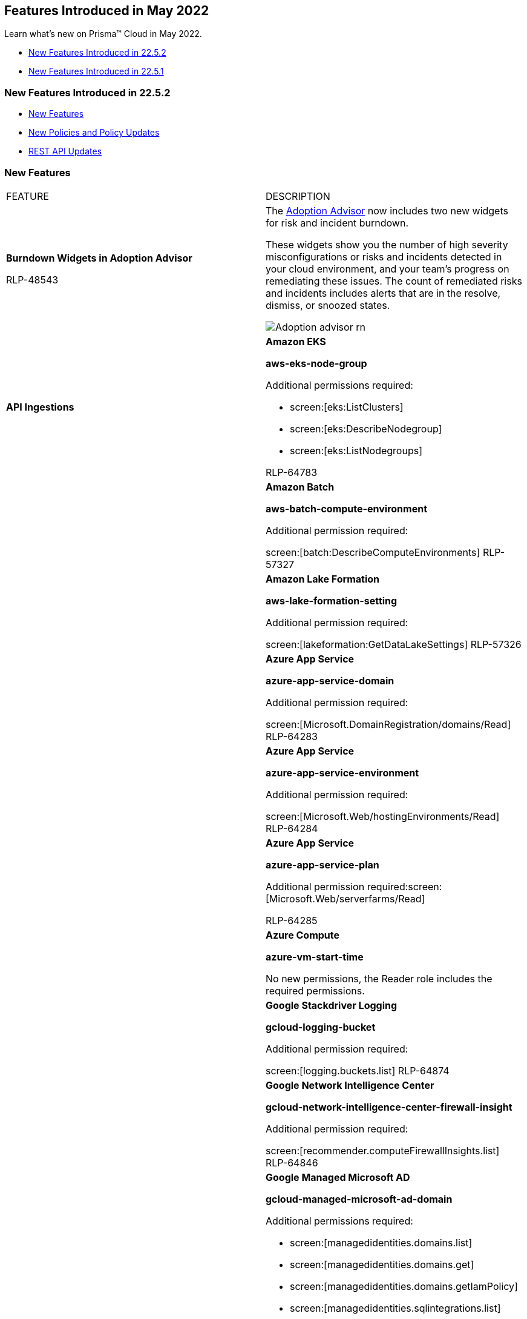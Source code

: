 [#id57ebc6eb-cce1-4478-b315-6d7d2f5cdebb]
== Features Introduced in May 2022

Learn what's new on Prisma™ Cloud in May 2022.

* xref:#ide8bd706f-4ea9-40e3-ae2e-36aaa960537d[New Features Introduced in 22.5.2]
* xref:#id2d28de0c-9bde-4c5b-8bbe-00301b2c8fb1[New Features Introduced in 22.5.1]


[#ide8bd706f-4ea9-40e3-ae2e-36aaa960537d]
=== New Features Introduced in 22.5.2

* xref:#id114525ff-deba-4606-8af3-a23b1a7af1da[New Features]
* xref:#ide3f8085e-3748-4718-b804-2a4320b7289a[New Policies and Policy Updates]
* xref:#idbf08daf6-69cf-42e3-8248-31aa592793c6[REST API Updates]


[#id114525ff-deba-4606-8af3-a23b1a7af1da]
=== New Features

[cols="50%a,50%a"]
|===
|FEATURE
|DESCRIPTION


|*Burndown Widgets in Adoption Advisor*

+++<draft-comment>RLP-48543</draft-comment>+++
|The https://docs.paloaltonetworks.com/prisma/prisma-cloud/prisma-cloud-admin/manage-prisma-cloud-administrators/adoption-advisor[Adoption Advisor] now includes two new widgets for risk and incident burndown.

These widgets show you the number of high severity misconfigurations or risks and incidents detected in your cloud environment, and your team’s progress on remediating these issues. The count of remediated risks and incidents includes alerts that are in the resolve, dismiss, or snoozed states.

image::Adoption-advisor-rn.png[scale=40]


|*API Ingestions*
|*Amazon EKS*

*aws-eks-node-group*

Additional permissions required:

* screen:[eks:ListClusters]
* screen:[eks:DescribeNodegroup]
* screen:[eks:ListNodegroups]

+++<draft-comment>RLP-64783</draft-comment>+++


|
|*Amazon Batch*

*aws-batch-compute-environment*

Additional permission required:

screen:[batch:DescribeComputeEnvironments]
+++<draft-comment>RLP-57327</draft-comment>+++


|
|*Amazon Lake Formation*

*aws-lake-formation-setting*

Additional permission required:

screen:[lakeformation:GetDataLakeSettings]
+++<draft-comment>RLP-57326</draft-comment>+++


|
|*Azure App Service*

*azure-app-service-domain*

Additional permission required:

screen:[Microsoft.DomainRegistration/domains/Read]
+++<draft-comment>RLP-64283</draft-comment>+++


|
|*Azure App Service*

*azure-app-service-environment*

Additional permission required:

screen:[Microsoft.Web/hostingEnvironments/Read]
+++<draft-comment>RLP-64284</draft-comment>+++


|
|*Azure App Service*

*azure-app-service-plan*

Additional permission required:screen:[Microsoft.Web/serverfarms/Read]

+++<draft-comment>RLP-64285</draft-comment>+++


|
|*Azure Compute*

*azure-vm-start-time*

No new permissions, the Reader role includes the required permissions.


|
|*Google Stackdriver Logging*

*gcloud-logging-bucket*

Additional permission required:

screen:[logging.buckets.list]
+++<draft-comment>RLP-64874</draft-comment>+++


|
|*Google Network Intelligence Center*

*gcloud-network-intelligence-center-firewall-insight*

Additional permission required:

screen:[recommender.computeFirewallInsights.list]
+++<draft-comment>RLP-64846</draft-comment>+++


|
|*Google Managed Microsoft AD*

*gcloud-managed-microsoft-ad-domain*

Additional permissions required:

* screen:[managedidentities.domains.list]
* screen:[managedidentities.domains.get]
* screen:[managedidentities.domains.getIamPolicy]
* screen:[managedidentities.sqlintegrations.list]

+++<draft-comment>RLP-63767</draft-comment>+++


|
|*OCI Data Flow*

*oci-dataflow-applications*

Additional permissions required:

* screen:[inspect dataflow-application]
* screen:[read dataflow-application]

[NOTE]
====
This API is not supported in ap-hyderabad-1 region.
====

+++<draft-comment>RLP-64582</draft-comment>+++


|
|*OCI Streaming*

*oci-streaming-streampools*

Additional permissions required:

* screen:[inspect stream-pools]
* screen:[read stream-pools]

+++<draft-comment>RLP-64726</draft-comment>+++


|
|*OCI Streaming*

*oci-streaming-streams*

Additional permissions required:

* screen:[inspect streams]
* screen:[read streams]

+++<draft-comment>RLP-64692</draft-comment>+++


|
|tt:[Update]  *Azure Storage*

*azure-storage-account-list*

This API has been updated to show the following new field in the resource JSON:

screen:[advancedThreatProtectionSettings]

[NOTE]
====
Azure Advanced threat protection settings are not supported in Azure China.
====

|tt:[Update]  *gcloud-storage-buckets-list API ingestion*
|For new ingestion of this API, the metadata will no longer include the timeCreated attribute for the bucket. In RQL, the key will not be available in the json.rule attribute for auto completion and you cannot define custom policies based on this key. If you have any saved searches including the timeCreated attribute, they will now not return resources.

+++<draft-comment>RLP-29246</draft-comment>+++

|===


[#ide3f8085e-3748-4718-b804-2a4320b7289a]
=== New Policies and Policy Updates

See the xref:../look-ahead-planned-updates-prisma-cloud.adoc#ida01a4ab4-6a2c-429d-95be-86d8ac88a7b4[look ahead updates] for planned changes and policy updates in 22.6.1.

[cols="50%a,50%a"]
|===
|POLICY UPDATES
|DESCRIPTION


|*New Policies*
|*Azure Virtual Desktop session host is not configured with managed identity*

Identifies Virtual Desktop session hosts that are not configured with managed identity. Managed identity can be used to authenticate to any service that supports Azure AD authentication, without having credentials in your code. Storing credentials in a code increases the threat surface in case of exploitation and also managed identities eliminate the need for developers to manage credentials. So as a security best practice, it is recommended to have the managed identity to your Virtual Desktop session hosts.

----
config from cloud.resource where api.name = 'azure-virtual-desktop-session-host' AND json.rule = session-hosts[*] is not empty and session-hosts[*].properties.resourceId exists as X; config from cloud.resource where api.name = 'azure-vm-list' AND json.rule = powerState equal ignore case "PowerState/running" as Y; filter '$.X.session-hosts[*].properties.resourceId equal ignore case $.Y.id and ($.Y.identity does not exist or $.Y.identity.type equal ignore case None)'; show Y;
----

+++<draft-comment>RLP-64869</draft-comment>+++


|
|*AWS IAM Policy permission may cause privilege escalation*

Identifies AWS IAM Policy which have permission that may cause privilege escalation. AWS IAM policy having weak permissions could be exploited by an attacker to elevate privileges. It is recommended to follow the principle of least privileges ensuring that AWS IAM policy does not have these sensitive permissions.

----
config from cloud.resource where cloud.type = 'aws' and api.name = 'aws-iam-get-policy-version' AND json.rule = isAttached is true and document.Statement[?any(Effect equals Allow and (Action contains iam:CreatePolicyVersion or Action contains iam:SetDefaultPolicyVersion or Action contains iam:PassRole or Action contains iam:CreateAccessKey or Action contains iam:CreateLoginProfile or Action contains iam:UpdateLoginProfile or Action contains iam:AttachUserPolicy or Action contains iam:AttachGroupPolicy or Action contains iam:AttachRolePolicy or Action contains iam:PutUserPolicy or Action contains iam:PutGroupPolicy or Action contains iam:PutRolePolicy or Action contains iam:AddUserToGroup or Action contains iam:UpdateAssumeRolePolicy or Action contains iam:*))] exists
----

+++<draft-comment>RLP-63592</draft-comment>+++


|
|*Azure Spring Cloud service is not configured with virtual network*

Identifies Azure Spring Cloud services that are not configured with a virtual network. Spring Cloud configured with a virtual network isolates apps and service runtime from the internet on your corporate network and provides control over inbound and outbound network communications for Azure Spring Cloud. As best security practice, it is recommended to deploy Spring Cloud service in a virtual network.

----
config from cloud.resource where cloud.type = 'azure' AND api.name = 'azure-spring-cloud-service' AND json.rule = properties.powerState equals Running and sku.tier does not equal Basic and properties.networkProfile.serviceRuntimeSubnetId does not exist
----

+++<draft-comment>RLP-55792</draft-comment>+++


|*Policy Updates—RQL*
|*GCP Firewall rule allows all traffic on HTTP port (80)*

*Changes—* The RQL is modified to check if the firewall rule is disabled and includes IPv6 check. The remediation CLI is modified to disable the vulnerable firewall rule instead of deleting it.

Additional permissions required:

* screen:[compute.firewalls.update]
* screen:[compute.networks.updatePolicy]

*Current RQL—*

----
config from cloud.resource where cloud.type = 'gcp' AND api.name='gcloud-compute-firewall-rules-list' AND json.rule= 'sourceRanges[*] contains 0.0.0.0/0 and allowed[?any(ports contains _Port.inRange(80,80) or (ports does not exist and (IPProtocol contains tcp or IPProtocol contains udp)) )] exists'
----

*Updated RQL—*

----
config from cloud.resource where cloud.type = 'gcp' AND api.name = 'gcloud-compute-firewall-rules-list' AND json.rule = disabled is false and direction equals INGRESS and (sourceRanges[*] equals ::0 or sourceRanges[*] equals 0.0.0.0 or sourceRanges[*] equals 0.0.0.0/0 or sourceRanges[*] equals ::/0 or sourceRanges[*] equals ::) and allowed[?any(ports contains _Port.inRange(80,80) or (ports does not exist and (IPProtocol contains tcp or IPProtocol contains udp)))] exists
----

*Updated CLI—*

----
gcloud compute --project=${account} firewall-rules update ${resourceName} --disabled
----

*Impact—* Low.

+++<draft-comment>RLP-55585</draft-comment>+++


|
|*GCP Firewall rule allows all traffic on Telnet port (23)*

*Changes—* The RQL is modified to check if the firewall rule is disabled and includes IPv6 check. The remediation CLI is modified to disable the vulnerable firewall rule instead of deleting it.

Additional permissions required:

* screen:[compute.firewalls.update]
* screen:[compute.networks.updatePolicy]

*Current RQL—*

----
config from cloud.resource where cloud.type = 'gcp' AND api.name='gcloud-compute-firewall-rules-list' AND json.rule= 'sourceRanges[*] contains 0.0.0.0/0 and allowed[?any(ports contains _Port.inRange(23,23) or (ports does not exist and (IPProtocol contains tcp or IPProtocol contains udp)) )] exists'
----

*Updated RQL—*

----
config from cloud.resource where cloud.type = 'gcp' AND api.name = 'gcloud-compute-firewall-rules-list' AND json.rule = disabled is false and direction equals INGRESS and (sourceRanges[*] equals ::0 or sourceRanges[*] equals 0.0.0.0 or sourceRanges[*] equals 0.0.0.0/0 or sourceRanges[*] equals ::/0 or sourceRanges[*] equals ::) and allowed[?any(ports contains _Port.inRange(80,80) or (ports does not exist and (IPProtocol contains tcp or IPProtocol contains udp)))] exists
----

*Updated CLI—*

----
gcloud compute --project=${account} firewall-rules update ${resourceName} --disabled
----

*Impact—* Low impact on new alerts that were generated based on IP checks included in the updated RQL.

+++<draft-comment>RLP-55159</draft-comment>+++

|===


[#idbf08daf6-69cf-42e3-8248-31aa592793c6]
=== REST API Updates

[cols="50%a,50%a"]
|===
|CHANGE
|DESCRIPTION


|*Last Updated Timestamps for List Alert V2 API*
|The lastUpdated attribute is now added to the List Alerts V2 response for the userinput:[POST /v2/alert] endpoint.

This attribute contains a timestamp to indicate when an alert was last updated. It also includes a timestamp for resource updates, policy updates, alert rule updates, alert status changes, and so on.

+++<draft-comment>RLP-66584 and RLP-65679 are related to each other.</draft-comment>+++

|===


[#id2d28de0c-9bde-4c5b-8bbe-00301b2c8fb1]
=== New Features Introduced in 22.5.1

* xref:#idd376a3ad-3092-4612-8954-e22b09378655[New Features]
* xref:#idc46c55ba-e540-459e-ab2d-dbe741c4d177[New Policies and Policy Updates]


[#idd376a3ad-3092-4612-8954-e22b09378655]
==== New Features

[cols="50%a,50%a"]
|===
|FEATURE
|DESCRIPTION


|tt:[Update] *Onboarding Cloud Accounts UI*
|The cloud accounts onboarding has an updated UI and Prisma Cloud displays the onboarding information in a new and improved way.

image::cloud-onboarding-new-1.png[scale=40]

+++<draft-comment>RLP-65092</draft-comment>+++


|*resource.state RQL Attribute*
|You can now use the optional *source/dest.resource.state* RQL attribute to find resources that are active, for example an EC2 instance that has state as running or inactive or an EC2 instance that has state as stopped on Prisma Cloud. The available values are Active or Inactive.

For example:

----
config from network where source.network = '0.0.0.0/0' and address.match.criteria = 'full_match' and dest.resource.type = 'Instance' and dest.cloud.type = 'AWS' and dest.resource.state = 'Active'
----

When *source/dest.resource.state* is not specified in the query, then the RQL query displays both Active and Inactive resources in the result.

+++<draft-comment>RLP-63505, CNS-4787 --needs review by Kasi</draft-comment>+++


|tt:[Change in Existing Behavior] *Resolve Undeletes for Google Cloud Resources*
|All the resources for *gcloud-container-describe-clusters*, *gcloud-compute-nat*, and *gcloud-iam-service-accounts-list* will be deleted once and then regenerated on the management console. Existing alerts corresponding to these resources will be resolved as *Resource_Updated* and new alerts will be generated against policy violations.

+++<draft-comment>RLP-63486</draft-comment>+++


|*API Ingestions*
|*Amazon ECR*

*aws-ecr-registry-scanning-configuration*

Additional permission required:

screen:[ecr:GetRegistryScanningConfiguration]
+++<draft-comment>RLP-60325</draft-comment>+++


|
|*AWS ACM Private Certificate Authority*

*aws-acm-pca-certificate-authority*

Additional permissions required:

* screen:[acm-pca:ListTags]
* screen:[acm-pca:GetPolicy]
* screen:[acm-pca:ListCertificateAuthorities]

+++<draft-comment>RLP-63382</draft-comment>+++


|
|*Azure Data Box Gateway*

*azure-databox-gateway*

Additional permission required:

screen:[Microsoft.DataBoxEdge/dataBoxEdgeDevices/read]
+++<draft-comment>RLP-63668</draft-comment>+++


|
|*Azure Availability Sets*

*azure-vm-availability-set*

Additional permission required:

screen:[Microsoft.Compute/availabilitySets/read]

+++<draft-comment>RLP-63667</draft-comment>+++


|
|*Azure Notification Hubs*

*azure-notification-hub-namespace*

Additional permission required:

screen:[Microsoft.NotificationHubs/Namespaces/read]

+++<draft-comment>RLP-63536</draft-comment>+++


|
|*Azure Notification Hubs*

*azure-notification-hub*

Additional permission required:

screen:[Microsoft.NotificationHubs/Namespaces/NotificationHubs/read]

+++<draft-comment>RLP-63532</draft-comment>+++


|
|*Azure Local Network Gateways*

*azure-local-network-gateways*

Additional permission required:

screen:[Microsoft.Network/localnetworkgateways/read]

+++<draft-comment>RLP-63528</draft-comment>+++


|
|*Azure NetApp Files*

*azure-netappfiles-account*

Additional permission required:

screen:[Microsoft.NetApp/netAppAccounts/read]

+++<draft-comment>RLP-63525</draft-comment>+++


|
|*Azure Database for PostgreSQL*

*azure-postgresql-flexible-server*

Additional permissions required:

* screen:[Microsoft.DBforPostgreSQL/flexibleServers/read]
* screen:[Microsoft.DBforPostgreSQL/flexibleServers/firewallRules/read]
* screen:[Microsoft.DBforPostgreSQL/flexibleServers/configurations/read]

+++<draft-comment>RLP-63522</draft-comment>+++


|
|*Azure Database for MySQL*

*azure-mysql-flexible-server*

Additional permissions required:

* screen:[Microsoft.DBforMySQL/flexibleServers/read]
* screen:[Microsoft.DBforMySQL/flexibleServers/firewallRules/read]
* screen:[Microsoft.DBforMySQL/flexibleServers/configurations/read]

+++<draft-comment>RLP-63518</draft-comment>+++


|
|*OCI IAM*

*oci-iam-identityproviders*

Additional permission required:

screen:[inspect identity-providers]

+++<draft-comment>RLP-63516</draft-comment>+++


|
|*Google Essential Contacts*

*gcloud-essential-contacts-project-contact*

Additional permission required:

screen:[essentialcontacts.contacts.list]

+++<draft-comment>RLP-63437</draft-comment>+++


|
|*Google Service Directory*

*gcloud-service-directory-namespace*

Additional permissions required:

* screen:[servicedirectory.namespaces.list]
* screen:[servicedirectory.namespaces.getIamPolicy]

+++<draft-comment>RLP-63435</draft-comment>+++


|
|*Google Organization Policy*

*gcloud-organization-policy-project-constraint*

Additional permissions required:

* screen:[orgpolicy.constraints.list]
* screen:[orgpolicy.policy.get]

+++<draft-comment>RLP-63147</draft-comment>+++


|
|*Google Access Approval*

*gcloud-access-approval-org-approval-setting*

Additional permission required:

screen:[accessapproval.settings.get]

+++<draft-comment>RLP-63386</draft-comment>+++


|tt:[Change in Existing Behavior] *gcloud-compute-internal-lb-backend-service API Ingestion*
|Prisma Cloud displays the *gcloud-compute-internal-lb-backend-service* region on the *Investigate* page.

This change will cause a one-time delete of resources and alerts, which will be re-opened.

+++<draft-comment>RLP-60481. Need to verify if it’s in 22.5.1.</draft-comment>+++

+++<draft-comment>This is not a well written description. It has the eng speak as is.</draft-comment>+++

|===


[#idc46c55ba-e540-459e-ab2d-dbe741c4d177]
==== New Policies and Policy Updates

[cols="50%a,50%a"]
|===
|POLICY UPDATES
|DESCRIPTION


|*New Policies*
|*AWS IAM policy overly permissive to Lambda service*

Identifies the IAM policies that are overly permissive to Lambda service. AWS provides serverless computational functionality through their Lambda service. Serverless functions allow organizations to run code for applications or backend services without provisioning virtual machines or management servers. It is recommended to follow the principle of least privileges, ensuring that only restricted Lambda services for restricted resources.

----
config from cloud.resource where cloud.type = 'aws' and api.name = 'aws-iam-get-policy-version' AND json.rule = isAttached is true and document.Statement[?any(Effect equals Allow and (Action equals lambda:* or Action[*] equals lambda:*) and (Resource equals * or Resource[*] equals *) and Condition does not exist)] exists
----

+++<draft-comment>RLP-64929</draft-comment>+++


|
|*AWS Lambda IAM policy overly permissive to all traffic*

Identifies AWS Lambda IAM policies that are overly permissive to all traffic. It is recommended that the Lambda should be granted access restrictions so that only authorized users and applications have access to the service.

----
config from cloud.resource where cloud.type = 'aws' AND api.name = 'aws-iam-get-policy-version' AND json.rule = isAttached is true and document.Statement[?any((Condition.ForAnyValue:IpAddress.aws:SourceIp contains 0.0.0.0/0 or Condition.IpAddress.aws:SourceIp contains 0.0.0.0/0 or Condition.IpAddress.aws:SourceIp contains ::/0 or Condition.ForAnyValue:IpAddress.aws:SourceIp contains ::/0) and Effect equals Allow and Action anyStartWith lambda:)] exists
----

+++<draft-comment>RLP-64928</draft-comment>+++


|
|*AWS Lambda function communicating with ports known to mine Monero*

Identifies AWS Lambda function which are communicating with ports known to mine Monero. AWS Lambda functions when infected with Denonia malware installs a XMRig mining software which is used for minning Monero. It is highly recommended to restrict Lambda function to known hosts or services only.

----
network from vpc.flow_record where source.publicnetwork IN ( 'Internet IPs' , 'Suspicious IPs' , 'AWS IPs', 'Azure IPs', 'GCP IPs' ) and protocol IN ( 'TCP' ) and dest.port = 3333 and dest.resource IN ( resource where role IN ( 'AWS Lambda' ) ) and bytes > 0
----

+++<draft-comment>RLP-64927</draft-comment>+++


|
|*AWS RDS PostgreSQL exposed to local file read vulnerability*

Identifies AWS RDS PostgreSQL which are exposed to local file read vulnerability. AWS RDS PostgreSQL installed with vulnerable 'log_fdw' extension is exposed to local file read vulnerability, due to which attacker could gain access to local system files of the database instance within their account, including a file which contained credentials specific to PostgreSQL. It is highly recommended to upgrade AWS RDS PostgreSQL to the latest version.

----
config from cloud.resource where cloud.type = 'aws' AND api.name = 'aws-rds-describe-db-instances' AND json.rule = dbinstanceStatus equals available and engine equals postgres and engineVersion is member of ('13.2','13.1','12.6','12.5','12.4','12.3','12.2','11.11','11.10','11.9','11.8','11.7','11.6','11.5','11.4','11.3','11.2','11.1','10.16','10.15','10.14','10.13','10.12','10.11','10.10','10.9','10.7','10.6','10.5','10.4','10.3','10.1','9.6.21','9.6.20','9.6.19','9.6.18','9.6.17','9.6.16','9.6.15','9.6.14','9.6.12','9.6.11','9.6.10','9.6.9','9.6.8','9.6.6','9.6.5','9.6.3','9.6.2','9.6.1','9.5','9.4','9.3')
----

+++<draft-comment>RLP-64112</draft-comment>+++


|
|*AWS Aurora PostgreSQL exposed to local file read vulnerability*

Identifies AWS Aurora PostgreSQL which are exposed to local file read vulnerability. AWS Aurora PostgreSQL installed with vulnerable 'log_fdw' extension is exposed to local file read vulnerability, due to which attacker could gain access to local system files of the database instance within their account, including a file which contained credentials specific to Aurora PostgreSQL. It is highly recommended to upgrade AWS Aurora PostgreSQL to the latest version.

----
config from cloud.resource where cloud.type = 'aws' AND api.name = 'aws-rds-describe-db-instances' AND json.rule = dbinstanceStatus equals available and engine equals aurora-postgresql and engineVersion is member of ('10.11','10.12','10.13','11.6','11.7','11.8')
----

+++<draft-comment>RLP-64111</draft-comment>+++


|
|*Azure Recovery Services vault is not configured with managed identity*

Identifies Recovery Services vaults that are not configured with managed identity. Managed identity can be used to authenticate to any service that supports Azure AD authentication, without having credentials in your code. Storing credentials in a code increases the threat surface in case of exploitation and also managed identities eliminate the need for developers to manage credentials. So as a security best practice, it is recommended to have the managed identity to your Recovery Services vault.

----
config from cloud.resource where cloud.type = 'azure' AND api.name = 'azure-recovery-service-vault' AND json.rule = properties.provisioningState equals Succeeded and (identity does not exist or identity.type equal ignore case "None")
----

+++<draft-comment>RLP-63583</draft-comment>+++


|
|*GCP Firewall rule exposes GKE clusters by allowing all traffic on port 10250*

Identifies GCP Firewall rule allowing all traffic on port 10250 which allows GKE full node access. The port 10250 on the kubelet is used by the kube-apiserver (running on hosts labeled as Orchestration Plane) for exec and logs. As per security best practice, port 10250 should not be exposed to the public.

----
config from cloud.resource where cloud.type = 'gcp' AND api.name = 'gcloud-compute-firewall-rules-list' AND json.rule = disabled is false and direction equals INGRESS and (sourceRanges[*] equals ::0 or sourceRanges[*] equals 0.0.0.0 or sourceRanges[*] equals 0.0.0.0/0 or sourceRanges[*] equals ::/0 or sourceRanges[*] equals ::) and allowed[?any(ports contains _Port.inRange(10250,10250) or (ports does not exist and (IPProtocol contains tcp or IPProtocol contains udp or IPProtocol contains "all")))] exists as X; config from cloud.resource where api.name = 'gcloud-container-describe-clusters' AND json.rule = status equals RUNNING as Y; filter '$.X.network contains $.Y.networkConfig.network' ; show X;
----

Permissions required to run the CLI:

* screen:[compute.firewalls.update]
* screen:[compute.networks.updatePolicy]

+++<draft-comment>RLP-62245</draft-comment>+++


|*Policy Updates—RQL*
|*AWS Network Load Balancer (NLB) is not using the latest predefined security policy*

*Changes—* AWS updated the recommended security policy for network load balancer configured with TLS. Due to this change, the policy RQL, description, and recommendation steps have been updated accordingly.

*Updated Description—* Identifies Network Load Balancers (NLBs) are not using the latest predefined security policy. A security policy is a combination of protocols and ciphers. The protocol establishes a secure connection between a client and a server and ensures that all data passed between the client and your load balancer is private. A cipher is an encryption algorithm that uses encryption keys to create a coded message. It is recommended to use the latest predefined security policy which uses only secured protocol and ciphers.

It is recommended to use ELBSecurityPolicy-TLS13-1-0-2021-06 policy if you require Forward Secrecy (FS) and use ELBSecurityPolicy-2016-08 policy to meet compliance and security standards that require disabling certain TLS protocol versions or to support legacy clients that require deprecated ciphers.

*Current RQL—*

----
config from cloud.resource where cloud.type = 'aws' AND api.name = 'aws-elbv2-describe-load-balancers' AND json.rule = 'type equals network and listeners[?any(protocol equals TLS and sslPolicy exists and (sslPolicy does not contain ELBSecurityPolicy-FS-1-2-Res-2020-10 and sslPolicy does not contain ELBSecurityPolicy-TLS-1-2-Ext-2018-06))] exists'
----

*Updated RQL—*

----
config from cloud.resource where cloud.type = 'aws' AND api.name = 'aws-elbv2-describe-load-balancers' AND json.rule = state.code equals active and type equals "network" and listeners[?any(protocol equals TLS and sslPolicy exists and sslPolicy does not contain ELBSecurityPolicy-TLS13-1-0-2021-06 and sslPolicy does not contain ELBSecurityPolicy-2016-08)] exists
----

*Impact—* Medium. The alerts for resources which had older security policy will be resolved as ‘Policy_Updated’ and new alerts will be created if the security policy for network load balancer configured with TLS is not the same as recommended by AWS.

+++<draft-comment>RLP-62038</draft-comment>+++


|
|*GCP User managed service accounts have user managed service account keys*

*Changes—* The policy RQL is updated to exclude Prisma-cloud specific service account and the description is modified based on the updated RQL.

*Updated Description—* Identifies user managed service accounts that use user managed service account keys instead of Google-managed. For user-managed keys, the User has to take ownership of key management activities. Even after owner precaution, keys can be easily leaked by common development malpractices like checking keys into the source code or leaving them in downloads directory or accidentally leaving them on support blogs/channels. It is recommended to limit the use of User-managed service account keys and instead use Google-managed keys which can not be downloaded.

[NOTE]
====
This policy might alert the service accounts which are not created using Terraform for cloud account onboarding. These alerts are valid because no user-managed service account should be used for cloud account onboarding.
====

*Current RQL—*

----
config from cloud.resource where api.name = 'gcloud-iam-service-accounts-keys-list' as X; config from cloud.resource where api.name = 'gcloud-iam-service-accounts-list' as Y; filter '($.X.name contains iam.gserviceaccount.com and $.X.name contains $.Y.email and $.X.keyType contains USER_MANAGED)' ; show X;
----

*Updated RQL—*

----
config from cloud.resource where api.name = 'gcloud-iam-service-accounts-keys-list' as X; config from cloud.resource where api.name = 'gcloud-iam-service-accounts-list' as Y; filter '($.X.name does not contain prisma-cloud and $.X.name contains iam.gserviceaccount.com and $.X.name contains $.Y.email and $.X.keyType contains USER_MANAGED)' ; show X;
----

*Impact—* Medium. The RQL modification will resolve alerts associated with Prisma-cloud specific service accounts.

+++<draft-comment>RLP-63844</draft-comment>+++


|*Policy Updates—Metadata*
|*AWS EMR cluster is not enabled with local disk encryption using CMK*

*Changes—* The policy name and description are updated.

*Current Name—* AWS EMR cluster is not enabled with local disk encryption using CMK

*Updated Name—* AWS EMR cluster is not enabled with local disk encryption using Custom key provider

*Updated Description—* Identifies AWS EMR clusters that are not enabled with local disk encryption using Custom key provider. Applications using the local file system on each cluster instance for intermediate data throughout workloads, where data could be spilled to disk when it overflows memory. With Local disk encryption at place, data at rest can be protected.

*Impact—* No impact on existing alerts.

+++<draft-comment>RLP-62842</draft-comment>+++


|
|*Azure Policies*

*Changes—* The recommendations steps for the following policies are updated as per the Azure UI changes:

* Azure SQL databases Defender setting is set to Off
* Azure SQL server Defender setting is set to Off
* Azure SQL Databases with disabled Email service and co-administrators for Threat Detection
* Azure SQL Server ADS Vulnerability Assessment 'Also send email notifications to admins and subscription owners' is disabled
* Azure SQL Server ADS Vulnerability Assessment is disabled
* Azure SQL Server ADS Vulnerability Assessment 'Send scan reports to' is not configured
* Azure SQL Server ADS Vulnerability Assessment Periodic recurring scans is disabled

*Impact—* No impact on existing alerts.

+++<draft-comment>RLP-62673</draft-comment>+++


|*Policy Deletions*
|*Azure Policies*

*Changes—* The following policies are deleted because the Setting feature is no longer available in the Azure UI:

* Azure SQL Server threat logs retention is less than 91 days
* Azure SQL Database with Threat Retention less than or equals to 90 days
* Azure SQL Server threat detection alerts not enabled for all threat types
* Send alerts on field value on SQL Databases is misconfigured
* Threat Detection types on SQL databases is misconfigured

*Impact—* Previously generated alerts will be resolved as Policy_Deleted.

The compliance mapping for the above listed policies is removed due to which the compliance score can get affected. The affected compliance standards are:

APRA, CMMC_1_02, CSA_CCM_V4, HITRUST942, ISO_27002_2013, ISO_27017_2015, LGPD, NIST_800_171R2, NIST_800_172, NIST_800_53_R4_AZU_LEG, NIST_800_53_R5_AZURE, NIST_CSF_V_1_1, PCIDSS_321, AZURE_CCPA, AZURE_PIPEDA, MLPS20_AZURE, AZURE_CSA_CCM_V301, AZURE_HITRUST_V93, AZURE_NIST_CSF, AZURE_SOC2, CIS_AZURE_120, CIS_AZURE_V1.1, ISO_27018_2019

*Impact—* Low impact on existing alerts.

+++<draft-comment>RLP-62673</draft-comment>+++

|===
